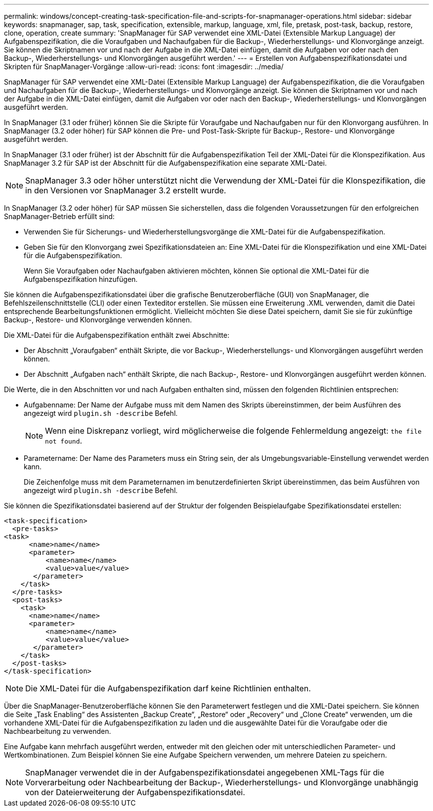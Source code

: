 ---
permalink: windows/concept-creating-task-specification-file-and-scripts-for-snapmanager-operations.html 
sidebar: sidebar 
keywords: snapmanager, sap, task, specification, extensible, markup, language, xml, file, pretask, post-task, backup, restore, clone, operation, create 
summary: 'SnapManager für SAP verwendet eine XML-Datei (Extensible Markup Language) der Aufgabenspezifikation, die die Voraufgaben und Nachaufgaben für die Backup-, Wiederherstellungs- und Klonvorgänge anzeigt. Sie können die Skriptnamen vor und nach der Aufgabe in die XML-Datei einfügen, damit die Aufgaben vor oder nach den Backup-, Wiederherstellungs- und Klonvorgängen ausgeführt werden.' 
---
= Erstellen von Aufgabenspezifikationsdatei und Skripten für SnapManager-Vorgänge
:allow-uri-read: 
:icons: font
:imagesdir: ../media/


[role="lead"]
SnapManager für SAP verwendet eine XML-Datei (Extensible Markup Language) der Aufgabenspezifikation, die die Voraufgaben und Nachaufgaben für die Backup-, Wiederherstellungs- und Klonvorgänge anzeigt. Sie können die Skriptnamen vor und nach der Aufgabe in die XML-Datei einfügen, damit die Aufgaben vor oder nach den Backup-, Wiederherstellungs- und Klonvorgängen ausgeführt werden.

In SnapManager (3.1 oder früher) können Sie die Skripte für Voraufgabe und Nachaufgaben nur für den Klonvorgang ausführen. In SnapManager (3.2 oder höher) für SAP können die Pre- und Post-Task-Skripte für Backup-, Restore- und Klonvorgänge ausgeführt werden.

In SnapManager (3.1 oder früher) ist der Abschnitt für die Aufgabenspezifikation Teil der XML-Datei für die Klonspezifikation. Aus SnapManager 3.2 für SAP ist der Abschnitt für die Aufgabenspezifikation eine separate XML-Datei.


NOTE: SnapManager 3.3 oder höher unterstützt nicht die Verwendung der XML-Datei für die Klonspezifikation, die in den Versionen vor SnapManager 3.2 erstellt wurde.

In SnapManager (3.2 oder höher) für SAP müssen Sie sicherstellen, dass die folgenden Voraussetzungen für den erfolgreichen SnapManager-Betrieb erfüllt sind:

* Verwenden Sie für Sicherungs- und Wiederherstellungsvorgänge die XML-Datei für die Aufgabenspezifikation.
* Geben Sie für den Klonvorgang zwei Spezifikationsdateien an: Eine XML-Datei für die Klonspezifikation und eine XML-Datei für die Aufgabenspezifikation.
+
Wenn Sie Voraufgaben oder Nachaufgaben aktivieren möchten, können Sie optional die XML-Datei für die Aufgabenspezifikation hinzufügen.



Sie können die Aufgabenspezifikationsdatei über die grafische Benutzeroberfläche (GUI) von SnapManager, die Befehlszeilenschnittstelle (CLI) oder einen Texteditor erstellen. Sie müssen eine Erweiterung .XML verwenden, damit die Datei entsprechende Bearbeitungsfunktionen ermöglicht. Vielleicht möchten Sie diese Datei speichern, damit Sie sie für zukünftige Backup-, Restore- und Klonvorgänge verwenden können.

Die XML-Datei für die Aufgabenspezifikation enthält zwei Abschnitte:

* Der Abschnitt „Voraufgaben“ enthält Skripte, die vor Backup-, Wiederherstellungs- und Klonvorgängen ausgeführt werden können.
* Der Abschnitt „Aufgaben nach“ enthält Skripte, die nach Backup-, Restore- und Klonvorgängen ausgeführt werden können.


Die Werte, die in den Abschnitten vor und nach Aufgaben enthalten sind, müssen den folgenden Richtlinien entsprechen:

* Aufgabenname: Der Name der Aufgabe muss mit dem Namen des Skripts übereinstimmen, der beim Ausführen des angezeigt wird `plugin.sh -describe` Befehl.
+

NOTE: Wenn eine Diskrepanz vorliegt, wird möglicherweise die folgende Fehlermeldung angezeigt: `the file not found`.

* Parametername: Der Name des Parameters muss ein String sein, der als Umgebungsvariable-Einstellung verwendet werden kann.
+
Die Zeichenfolge muss mit dem Parameternamen im benutzerdefinierten Skript übereinstimmen, das beim Ausführen von angezeigt wird `plugin.sh -describe` Befehl.



Sie können die Spezifikationsdatei basierend auf der Struktur der folgenden Beispielaufgabe Spezifikationsdatei erstellen:

[listing]
----

<task-specification>
  <pre-tasks>
<task>
      <name>name</name>
      <parameter>
          <name>name</name>
          <value>value</value>
       </parameter>
    </task>
  </pre-tasks>
  <post-tasks>
    <task>
      <name>name</name>
      <parameter>
          <name>name</name>
          <value>value</value>
       </parameter>
    </task>
  </post-tasks>
</task-specification>
----

NOTE: Die XML-Datei für die Aufgabenspezifikation darf keine Richtlinien enthalten.

Über die SnapManager-Benutzeroberfläche können Sie den Parameterwert festlegen und die XML-Datei speichern. Sie können die Seite „Task Enabling“ des Assistenten „Backup Create“, „Restore“ oder „Recovery“ und „Clone Create“ verwenden, um die vorhandene XML-Datei für die Aufgabenspezifikation zu laden und die ausgewählte Datei für die Voraufgabe oder die Nachbearbeitung zu verwenden.

Eine Aufgabe kann mehrfach ausgeführt werden, entweder mit den gleichen oder mit unterschiedlichen Parameter- und Wertkombinationen. Zum Beispiel können Sie eine Aufgabe Speichern verwenden, um mehrere Dateien zu speichern.


NOTE: SnapManager verwendet die in der Aufgabenspezifikationsdatei angegebenen XML-Tags für die Vorverarbeitung oder Nachbearbeitung der Backup-, Wiederherstellungs- und Klonvorgänge unabhängig von der Dateierweiterung der Aufgabenspezifikationsdatei.
